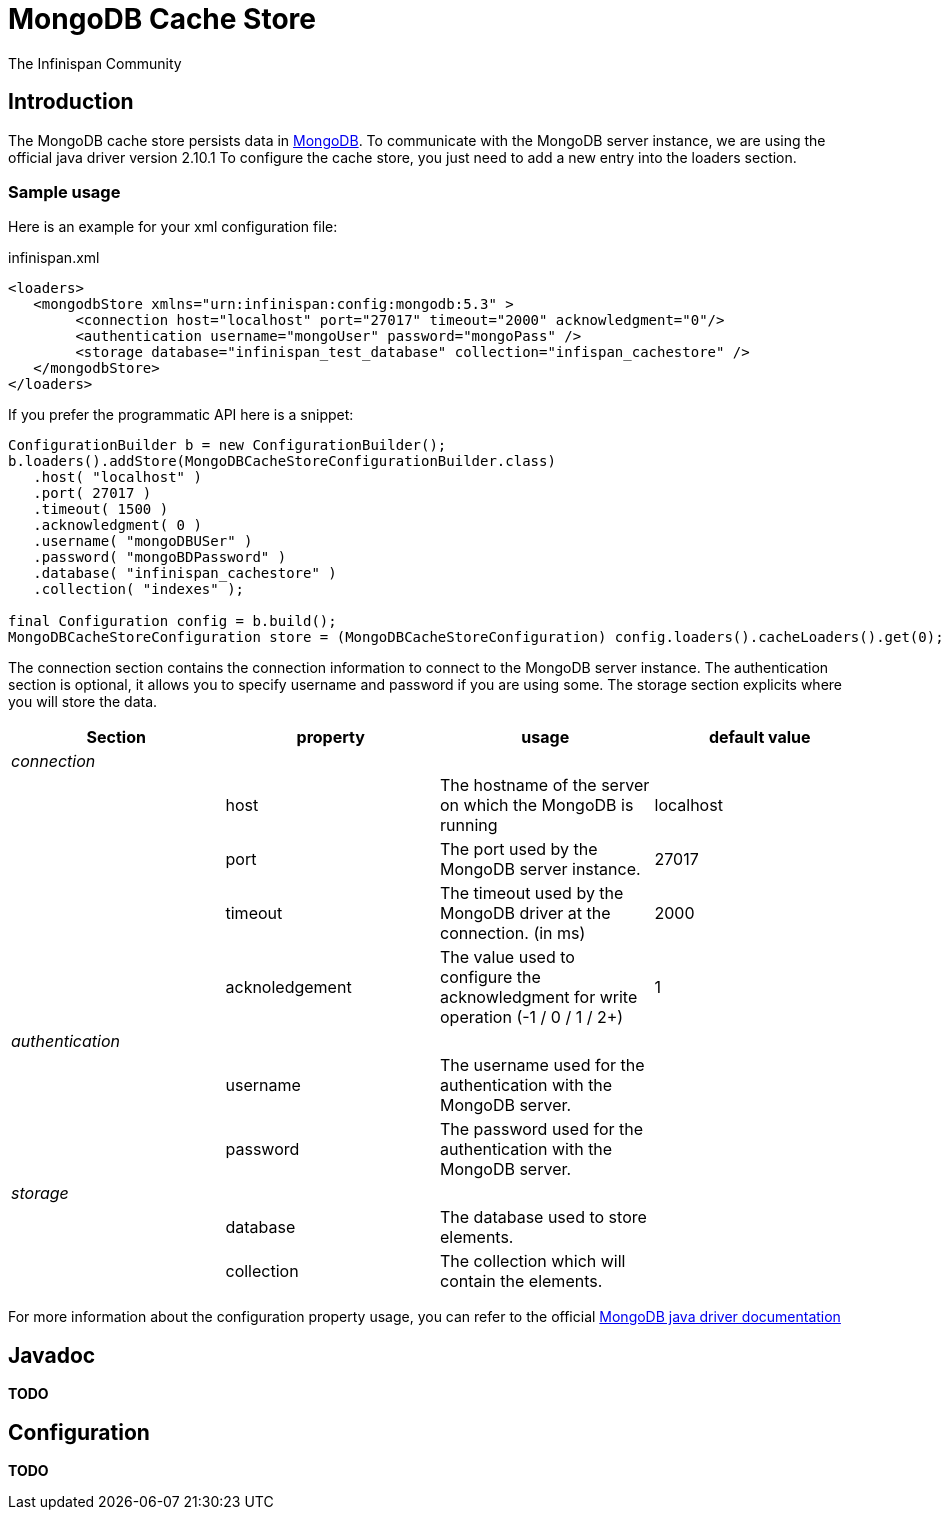 = MongoDB Cache Store
The Infinispan Community
:icons: font

== Introduction
The MongoDB cache store persists data in link:http://www.mongodb.org[MongoDB].
To communicate with the MongoDB server instance, we are using the official java driver version 2.10.1
To configure the cache store, you just need to add a new entry into the loaders section.

=== Sample usage
Here is an example for your xml configuration file:

.infinispan.xml
[source,xml]
----

<loaders>
   <mongodbStore xmlns="urn:infinispan:config:mongodb:5.3" >
        <connection host="localhost" port="27017" timeout="2000" acknowledgment="0"/>
        <authentication username="mongoUser" password="mongoPass" />
        <storage database="infinispan_test_database" collection="infispan_cachestore" />
   </mongodbStore>
</loaders>

----

If you prefer the programmatic API here is a snippet:

[source,java]
----

ConfigurationBuilder b = new ConfigurationBuilder();
b.loaders().addStore(MongoDBCacheStoreConfigurationBuilder.class)
   .host( "localhost" )
   .port( 27017 )
   .timeout( 1500 )
   .acknowledgment( 0 )
   .username( "mongoDBUSer" )
   .password( "mongoBDPassword" )
   .database( "infinispan_cachestore" )
   .collection( "indexes" );

final Configuration config = b.build();
MongoDBCacheStoreConfiguration store = (MongoDBCacheStoreConfiguration) config.loaders().cacheLoaders().get(0);

----

The connection section contains the connection information to connect to the MongoDB server instance.
The authentication section is optional, it allows you to specify username and password if you are using some.
The storage section explicits where you will store the data. 

[options="header"]
|===============
|Section|property|usage|default value
| _connection_ | | | 
| |host| The hostname of the server on which the MongoDB is running |localhost
| |port| The port used by the MongoDB server instance. |27017
| |timeout| The timeout used by the MongoDB driver at the connection. (in ms) |2000
| |acknoledgement| The value used to configure the acknowledgment for write operation (-1 / 0 / 1 / 2+) |1
| _authentication_ | | | 
| |username| The username used for the authentication with the MongoDB server. | 
| |password| The password used for the authentication with the MongoDB server. | 
| _storage_ | | | 
| |database| The database used to store elements. | 
| |collection| The collection which will contain the elements. | 

|===============


For more information about the configuration property usage, you can refer to the official link:$$http://api.mongodb.org/java/2.10.1/com/mongodb/WriteConcern.html$$[MongoDB java driver documentation] 


== Javadoc
*TODO* 

== Configuration

*TODO* 
